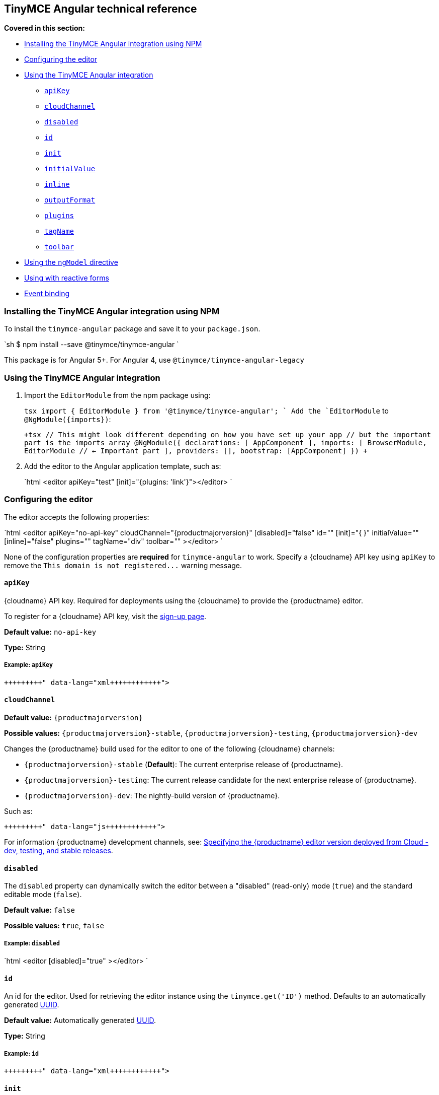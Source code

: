 [#tinymce-angular-technical-reference]
== TinyMCE Angular technical reference

*Covered in this section:*

* <<installingthetinymceangularintegrationusingnpm,Installing the TinyMCE Angular integration using NPM>>
* <<configuringtheeditor,Configuring the editor>>
* <<usingthetinymceangularintegration,Using the TinyMCE Angular integration>>
 ** <<apikey,`apiKey`>>
 ** <<cloudchannel,`cloudChannel`>>
 ** <<disabled,`disabled`>>
 ** <<id,`id`>>
 ** <<init,`init`>>
 ** <<initialvalue,`initialValue`>>
 ** <<inline,`inline`>>
 ** <<outputformat,`outputFormat`>>
 ** <<plugins,`plugins`>>
 ** <<tagname,`tagName`>>
 ** <<toolbar,`toolbar`>>
* <<usingthengmodeldirective,Using the `ngModel` directive>>
* <<usingwithreactiveforms,Using with reactive forms>>
* <<eventbinding,Event binding>>

[#installing-the-tinymce-angular-integration-using-npm]
=== Installing the TinyMCE Angular integration using NPM

To install the `tinymce-angular` package and save it to your `package.json`.

`sh
$ npm install --save @tinymce/tinymce-angular
`

This package is for Angular 5+. For Angular 4, use `@tinymce/tinymce-angular-legacy`

[#using-the-tinymce-angular-integration]
=== Using the TinyMCE Angular integration

. Import the `EditorModule` from the npm package using:
+
`tsx
 import { EditorModule } from '@tinymce/tinymce-angular';
`
 Add the `EditorModule` to `+@NgModule({imports})+`:
+
`+tsx
 // This might look different depending on how you have set up your app
 // but the important part is the imports array
 @NgModule({
   declarations: [
     AppComponent
   ],
   imports: [
     BrowserModule,
     EditorModule // <- Important part
   ],
   providers: [],
   bootstrap: [AppComponent]
 })
+`

. Add the editor to the Angular application template, such as:
+
`html
 <editor apiKey="test" [init]="{plugins: 'link'}"></editor>
`

[#configuring-the-editor]
=== Configuring the editor

The editor accepts the following properties:

`html
<editor
  apiKey="no-api-key"
  cloudChannel="{productmajorversion}"
  [disabled]="false"
  id=""
  [init]="pass:[{]  pass:[}]"
  initialValue=""
  [inline]="false"
  plugins=""
  tagName="div"
  toolbar=""
></editor>
`

None of the configuration properties are *required* for `tinymce-angular` to work. Specify a {cloudname} API key using `apiKey` to remove the `+This domain is not registered...+` warning message.

[#]
==== `apiKey`

{cloudname} API key. Required for deployments using the {cloudname} to provide the {productname} editor.

To register for a {cloudname} API key, visit the link:{accountsignup}[sign-up page].

*Default value:* `no-api-key`

*Type:* String

[#example]
===== Example: `apiKey`

```xml+++<editor apiKey="your-api-key">++++++</editor>+++

```

[#-2]
==== `cloudChannel`

*Default value:* `{productmajorversion}`

*Possible values:*  `{productmajorversion}-stable`, `{productmajorversion}-testing`, `{productmajorversion}-dev`

Changes the {productname} build used for the editor to one of the following {cloudname} channels:

* `{productmajorversion}-stable` (*Default*): The current enterprise release of {productname}.
* `{productmajorversion}-testing`: The current release candidate for the next enterprise release of {productname}.
* `{productmajorversion}-dev`: The nightly-build version of {productname}.

Such as:

```js+++<editor apiKey="your-api-key" cloudChannel="{productmajorversion}-dev">++++++</editor>+++

```
For information {productname} development channels, see: link:{modulesDir}/cloud-deployment-guide/editor-plugin-version/#devtestingandstablereleases[Specifying the {productname} editor version deployed from Cloud - dev, testing, and stable releases].

[#-2]
==== `disabled`

The `disabled` property can dynamically switch the editor between a "disabled" (read-only) mode (`true`) and the standard editable mode (`false`).

*Default value:* `false`

*Possible values:*  `true`, `false`

[#example-2]
===== Example: `disabled`

`html
<editor
  [disabled]="true"
></editor>
`

[#-2]
==== `id`

An id for the editor. Used for retrieving the editor instance using the `tinymce.get('ID')` method. Defaults to an automatically generated https://tools.ietf.org/html/rfc4122[UUID].

*Default value:* Automatically generated https://tools.ietf.org/html/rfc4122[UUID].

*Type:* String

[#example-2]
===== Example: `id`

```xml+++<editor id="uuid">++++++</editor>+++

```

[#-2]
==== `init`

Object sent to the `tinymce.init` method used to initialize the editor.

For information on the {productname} selector (`tinymce.init`), see: link:{modulesDir}/general-configuration-guide/basic-setup/[Basic setup].

*Default value:* `pass:[{] pass:[}]`

*Type:* Object

[#example-2]
===== Example: `init`

`html
<editor
  [init]="pass:[{]
    plugins: [
     'lists link image paste help wordcount'
    ],
    toolbar: 'undo redo | formatselect | bold italic | alignleft aligncenter alignright alignjustify | bullist numlist outdent indent | help'
  pass:[}]"
></editor>
`

[#-2]
==== `initialValue`

Initial content of the editor when the editor is initialized.

*Default value:* `' '`

*Type:* String

[#example-2]
===== Example: `initialValue`

```xml+++<editor initialValue="Once upon a time...">++++++</editor>+++

```

[#-2]
==== `inline`

Used to set the editor to inline mode. Using `<editor [inline]="true"></editor>` is the same as setting `{inline: true}` in the {productname} selector (`tinymce.init`).

For information on inline mode, see: link:{modulesDir}/configure/editor-appearance/#inline[User interface options - `inline`] and link:{modulesDir}/general-configuration-guide/use-tinymce-inline/[Setup inline editing mode].

*Default value:* `false`

*Possible values:*  `true`, `false`

[#example-2]
===== Example: `inline`

`html
<editor
  [inline]="true"
></editor>
`

[#-2]
==== `plugins`

Used to include plugins for the editor. Using `<editor plugins="lists code"></editor>` is the same as setting `{plugins: 'lists code'}` in the {productname} selector (`tinymce.init`).

For information on adding plugins to {productname}, see: link:{modulesDir}/plugins/[Add plugins to {productname}].

*Type:* String or Array

[#example-2]
===== Example: `plugins`

```xml+++<editor plugins="lists code">++++++</editor>+++

```

[#-2]
==== `outputFormat`

Used to specify the format of the content emitted by the tinymce-angular component when used in conjunction with forms or plain data bindings.

*Type:* String

*Default value:* `html`

*Possible values:* `html`, `text`

[#example-2]
===== Example: `outputFormat`

```xml+++<editor outputFormat="text">++++++</editor>+++

```

[#-2]
==== `tagName`

Only valid when <<inline,`<editor [inline]="true"></editor>`>>. Used to define the HTML element for the editor in inline mode.

*Default value:* `div`

*Type:* String

[#example-2]
===== Example: `tagName`

`html
<editor
  [inline]="true"
  tagName="my-custom-tag"
></editor>
`

[#-2]
==== `toolbar`

Used to set the toolbar for the editor. Using `<editor toolbar="bold italic"></editor>` is the same as setting `{toolbar: 'bold italic'}` in the {productname} selector (`tinymce.init`).

For information setting the toolbar for {productname}, see: link:{modulesDir}/configure/editor-appearance/#toolbar[User interface options - toolbar].

*Possible values:*  See link:{modulesDir}/advanced/editor-control-identifiers/[Editor control identifiers - Toolbar controls].

*Type:* String

[#example-2]
===== Example: `toolbar`

```xml+++<editor plugins="code" toolbar="bold italic underline code">++++++</editor>+++

```

[#using-the-directive]
=== Using the `ngModel` directive

The `ngModel` directive can be added to use the editor in a form:

`html
<editor [(ngModel)]="dataModel"></editor>
`

For information on using `NgModel`, see: https://angular.io/api/forms/NgModel[Angular documentation - NgModel].

[#using-with-reactive-forms]
=== Using with reactive forms

To use {productname} Angular component with reactive forms:
1. Include the `<editor>` configuration within the `formGroup`.
2. Add the `formControlName` directive to the editor configuration. For example:

 ```html
 <editor [formControlName]="schema.key" [init]="{plugins: 'link'}"></editor>
 ```

For information on using reactive forms, see: https://angular.io/guide/reactive-forms[Angular documentation - Reactive Forms].

[#event-binding]
=== Event binding

Functions can be bound to editor events, such as:

`xml
<editor (onSelectionChange)="handleEvent($event)"></editor>
`

When the handler is called (`handleEvent` in this example), it is called with an event containing two properties:

* `event` - The TinyMCE event object.
* `editor` - A reference to the editor.

The following events are available:

* `onActivate`
* `onAddUndo`
* `onBeforeAddUndo`
* `onBeforeExecCommand`
* `onBeforeGetContent`
* `onBeforeRenderUI`
* `onBeforeSetContent`
* `onBeforePaste`
* `onBlur`
* `onChange`
* `onClearUndos`
* `onClick`
* `onContextMenu`
* `onCopy`
* `onCut`
* `onDblclick`
* `onDeactivate`
* `onDirty`
* `onDrag`
* `onDragDrop`
* `onDragEnd`
* `onDragGesture`
* `onDragOver`
* `onDrop`
* `onExecCommand`
* `onFocus`
* `onFocusIn`
* `onFocusOut`
* `onGetContent`
* `onHide`
* `onInit`
* `onKeyDown`
* `onKeyPress`
* `onKeyUp`
* `onLoadContent`
* `onMouseDown`
* `onMouseEnter`
* `onMouseLeave`
* `onMouseMove`
* `onMouseOut`
* `onMouseOver`
* `onMouseUp`
* `onNodeChange`
* `onObjectResizeStart`
* `onObjectResized`
* `onObjectSelected`
* `onPaste`
* `onPostProcess`
* `onPostRender`
* `onPreProcess`
* `onProgressState`
* `onRedo`
* `onRemove`
* `onReset`
* `onSaveContent`
* `onSelectionChange`
* `onSetAttrib`
* `onSetContent`
* `onShow`
* `onSubmit`
* `onUndo`
* `onVisualAid`
